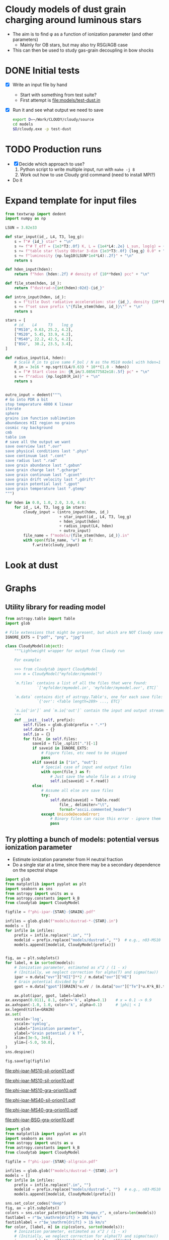 * Cloudy models of dust grain charging around luminous stars
+ The aim is to find \phi as a function of ionization parameter (and other parameters)
  + Mainly for OB stars, but may also try RSG/AGB case
+ This can then be used to study gas-grain decoupling in bow shocks
* DONE Initial tests
CLOSED: [2018-03-16 Fri 10:55]
+ [X] Write an input file by hand
  + Start with something from test suite?
  + First attempt is [[file:models/test-dust.in]]
+ [X] Run it and see what output we need to save
  #+BEGIN_SRC sh :eval no
  export D=~/Work/CLOUDY/cloudy/source
  cd models
  $D/cloudy.exe -p test-dust
  #+END_SRC


* TODO Production runs
+ [X] Decide which approach to use?
  1. Python script to write multiple input, run with ~make -j 8~
  2. Work out how to use Cloudy grid command (need to install MPI?)
+ Do it


* Expand template for input files
#+BEGIN_SRC python
  from textwrap import dedent
  import numpy as np

  LSUN = 3.82e33

  def star_input(id_, L4, T3, log_g):
      s = f"# {id_} star" + "\n"
      s += f"# T_eff = {1e3*T3:.0f} K, L = {1e4*L4:.2e} L_sun, log(g) = {log_g:.2f}" + "\n"
      s += f"table star tlusty OBstar 3-dim {1e3*T3:.0f} {log_g} 0.0" + "\n"
      s += f"luminosity {np.log10(LSUN*1e4*L4):.2f}" + "\n"
      return s

  def hden_input(hden):
      return f"hden {hden:.2f} # density of {10**hden} pcc" + "\n"

  def file_stem(hden, id_):
      return f"dustrad-n{int(hden):02d}-{id_}" 

  def intro_input(hden, id_):
      s = f"title Dust radiative acceleration: star {id_}, density {10**hden} pcc" + "\n"
      s += f"set save prefix \"{file_stem(hden, id_)}\"" + "\n"
      return s

  stars = [
      # id_   L4     T3    log_g
      ["MS10", 0.63, 25.2, 4.2],
      ["MS20", 5.45, 33.9, 4.2],
      ["MS40", 22.2, 42.5, 4.2],
      ["BSG",  30.2, 23.5, 3.4],
  ]

  def radius_input(L4, hden):
      # Scale R_in to give same F_bol / N as the MS10 model with hden=1
      R_in = 3e16 * np.sqrt((L4/0.63) * 10**(1.0 - hden))
      s = f"# Start close in: {R_in/3.085677582e18:.5f} pc" + "\n"
      s += f"radius {np.log10(R_in)}" + "\n"
      return s


  outro_input = dedent("""\
  # Go into PDR a bit
  stop temperature 4000 K linear
  iterate
  sphere
  grains ism function sublimation
  abundances HII region no grains
  cosmic ray background
  cmb
  table ism 
  # save all the output we want
  save overview last ".ovr"
  save physical conditions last ".phys"
  save continuum last ".cont"
  save radius last ".rad"
  save grain abundance last ".gabun"
  save grain charge last ".gcharge"
  save grain continuum last ".gcont"
  save grain drift velocity last ".gdrift"
  save grain potential last ".gpot"
  save grain temperature last ".gtemp"
  """)

  for hden in 0.0, 1.0, 2.0, 3.0, 4.0:
      for id_, L4, T3, log_g in stars:
          cloudy_input = (intro_input(hden, id_)
                          + star_input(id_, L4, T3, log_g)
                          + hden_input(hden)
                          + radius_input(L4, hden)
                          + outro_input)
          file_name = f"models/{file_stem(hden, id_)}.in"
          with open(file_name, "w") as f:
              f.write(cloudy_input)
#+END_SRC

#+RESULTS:
: None


* Look at dust 

* Graphs

** Utility library for reading model
#+BEGIN_SRC python :tangle cloudytab.py
  from astropy.table import Table
  import glob

  # File extensions that might be present, but which are NOT Cloudy save files
  IGNORE_EXTS = ["pdf", "png", "jpg"]

  class CloudyModel(object):
      """Lightweight wrapper for output from Cloudy run 

      For example:

      >>> from cloudytab import CloudyModel
      >>> m = CloudyModel("myfolder/mymodel")

      `m.files` contains a list of all the files that were found: 
                `['myfolder/mymodel.in', 'myfolder/mymodel.ovr', ETC]`

      `m.data` contains dict of astropy.Table's, one for each save file:
                `{'ovr': <Table length=289> ..., ETC}`

      `m.io['in']` and `m.io['out']` contain the input and output streams
      """
      def __init__(self, prefix):
          self.files = glob.glob(prefix + ".*")
          self.data = {}
          self.io = {}
          for file_ in self.files:
              saveid = file_.split(".")[-1]
              if saveid in IGNORE_EXTS:
                  # Figure files, etc need to be skipped
                  pass
              elif saveid in ["in", "out"]:
                  # Special case of input and output files
                  with open(file_) as f:
                      # Just save the whole file as a string
                      self.io[saveid] = f.read()
              else:
                  # Assume all else are save files
                  try:
                      self.data[saveid] = Table.read(
                          file_, delimiter="\t",
                          format="ascii.commented_header")
                  except UnicodeDecodeError:
                      # Binary files can raise this error - ignore them
                      pass

#+END_SRC


** Try plotting a bunch of models: potential versus ionization parameter
+ Estimate ionization parameter from H neutral fraction 
+ Do a single star at a time, since there may be a secondary dependence on the spectral shape
#+name: phi-vs-ipar
#+header: :var STAR="MS10" GRAIN="sil-orion01"
#+BEGIN_SRC python :return figfile :results file
  import glob
  from matplotlib import pyplot as plt
  import seaborn as sns
  from astropy import units as u
  from astropy.constants import k_B
  from cloudytab import CloudyModel

  figfile = f"phi-ipar-{STAR}-{GRAIN}.pdf"

  infiles = glob.glob(f"models/dustrad-*-{STAR}.in")
  models = []
  for infile in infiles:
      prefix = infile.replace(".in", "")
      modelid = prefix.replace("models/dustrad-", "")  # e.g., n03-MS10
      models.append([modelid, CloudyModel(prefix)])


  fig, ax = plt.subplots()
  for label, m in sorted(models):
      # Ionization parameter, estimated as x^2 / (1 - x)
      # (Initially, we neglect correction for alpha(T) and sigma(tau))
      ipar = m.data["ovr"]["HII"]**2 / m.data["ovr"]["HI"]
      # Grain potential divided by kT
      gpot = m.data["gpot"][GRAIN]*u.eV / (m.data["ovr"]["Te"]*u.K*k_B).to(u.eV)

      ax.plot(ipar, gpot, label=label)
  ax.axvspan(0.0111, 8.1, color='k', alpha=0.1)    # x = 0.1 -> 0.9
  ax.axhspan(-1.0, 1.0, color='k', alpha=0.1)      # |phi| < 1
  ax.legend(title=GRAIN)
  ax.set(
      xscale='log',
      yscale='symlog',
      xlabel="Ionization parameter",
      ylabel="Grain potential / k T",
      xlim=[3e-5, 3e6],
      ylim=[-5.0, 50.0],
  )
  sns.despine()

  fig.savefig(figfile)
#+END_SRC

#+RESULTS: phi-vs-ipar
[[file:phi-ipar-MS10-sil-orion01.pdf]]

#+call: phi-vs-ipar("MS10", "sil-orion10")

#+RESULTS:
[[file:phi-ipar-MS10-sil-orion10.pdf]]

#+call: phi-vs-ipar("MS10", "gra-orion10")

#+RESULTS:
[[file:phi-ipar-MS10-gra-orion10.pdf]]

#+call: phi-vs-ipar("MS40", "sil-orion01")

#+RESULTS:
[[file:phi-ipar-MS40-sil-orion01.pdf]]

#+call: phi-vs-ipar("MS40", "gra-orion10")

#+RESULTS:
[[file:phi-ipar-MS40-gra-orion10.pdf]]

#+call: phi-vs-ipar("BSG", "gra-orion10")

#+RESULTS:
[[file:phi-ipar-BSG-gra-orion10.pdf]]


#+name: phi-vs-ipar-allgrain
#+header: :var STAR="MS10" 
#+BEGIN_SRC python :return figfile :results file
  import glob
  from matplotlib import pyplot as plt
  import seaborn as sns
  from astropy import units as u
  from astropy.constants import k_B
  from cloudytab import CloudyModel

  figfile = f"phi-ipar-{STAR}-allgrain.pdf"

  infiles = glob.glob(f"models/dustrad-*-{STAR}.in")
  models = []
  for infile in infiles:
      prefix = infile.replace(".in", "")
      modelid = prefix.replace("models/dustrad-", "")  # e.g., n03-MS10
      models.append([modelid, CloudyModel(prefix)])

  sns.set_color_codes("deep")
  fig, ax = plt.subplots()
  colors = sns.color_palette(palette="magma_r", n_colors=len(models))
  fastlabel = r"$w_\mathrm{drift} > 10$ km/s"
  fastishlabel = r"$w_\mathrm{drift} > 1$ km/s"
  for color, [label, m] in zip(colors, sorted(models)):
      # Ionization parameter, estimated as x^2 / (1 - x)
      # (Initially, we neglect correction for alpha(T) and sigma(tau))
      ipar = m.data["ovr"]["HII"]**2 / m.data["ovr"]["HI"]
      for grain in m.data["gpot"].colnames[1:]:
          # Grain potential divided by kT
          gpot = m.data["gpot"][grain]*u.eV / (m.data["ovr"]["Te"]*u.K*k_B).to(u.eV)
          ls = '--' if grain.startswith("gra") else '-'
          # Only plot where grains are not sublimated
          mm = m.data["gabun"][grain] >= 0.3*m.data["gabun"][grain].max()
          ax.plot(ipar[mm], gpot[mm], alpha=0.8, color=color, ls=ls, lw=0.4, label=label)
          m2 = m.data["gdrift"][grain] >= 10.0
          m1 = (m.data["gdrift"][grain] >= 1.0) & ~m2
          ax.scatter(ipar[m2 & mm], gpot[m2 & mm], label=fastlabel,
                     marker='.', s=60, alpha=0.8, color='c', edgecolors='none')
          ax.scatter(ipar[m1 & mm], gpot[m1 & mm], label=fastishlabel,
                     marker='.', s=40, alpha=0.8, color='b', edgecolors='none')
          label = '_nolabel_' # Only label first grain component
          fastlabel = '_nolabel_' 
          fastishlabel = '_nolabel_' 

  ax.legend()
  ax.axvspan(0.0111, 8.1, color='k', alpha=0.1)    # x = 0.1 -> 0.9
  ax.axhspan(-1.0, 1.0, color='k', alpha=0.1)      # |phi| < 1
  #ax.legend(title=GRAIN)
  ax.text(0.0015, -3.0, "PDR", ha="center")
  ax.text(0.3, -3.0, "Ionization\nfront", ha="center")
  ax.text(200, -3.0, "H II region", ha="center")
  ax.set(
      xscale='log',
      yscale='symlog',
      xlabel="Hydrogen ionization: $x^{2} / (1 - x)$",
      ylabel="Grain potential / $k T$",
      xlim=[3e-4, 3e8],
      ylim=[-5.0, 50.0],
  )
  sns.despine()

  fig.savefig(figfile)
#+END_SRC

#+RESULTS: phi-vs-ipar-allgrain
[[file:phi-ipar-MS10-allgrain.pdf]]

#+call: phi-vs-ipar-allgrain("MS20")

#+RESULTS:
[[file:phi-ipar-MS20-allgrain.pdf]]

#+call: phi-vs-ipar-allgrain("MS40")

#+RESULTS:
[[file:phi-ipar-MS40-allgrain.pdf]]

#+call: phi-vs-ipar-allgrain("BSG")

#+RESULTS:
[[file:phi-ipar-BSG-allgrain.pdf]]



** Plot drift velocity versus rad/gas pressure ratio

+ First of all, look at \tau_\nu in the final zone by using the continuum

#+name: tau-plot
#+header: :var DENID="n00"
#+BEGIN_SRC python :return pltfile :results file
  import numpy as np
  from matplotlib import pyplot as plt
  import seaborn as sns
  from astropy.table import Table
  from astropy import units as u
  from astropy.constants import k_B
  from cloudytab import CloudyModel

  pltfile = f'tau-{DENID}.pdf'
  fig, ax = plt.subplots()

  for star in "MS10", "MS20", "MS40", "BSG":
      prefix = f"dustrad-{DENID}-{star}"
      m = CloudyModel(f'models/{prefix}')
      nu = m.data['cont']['Cont  nu']
      nuFnu_inc = m.data['cont']['incident'] 
      nuFnu_trans = m.data['cont']['trans'] 
      nuFnu_tot = m.data['cont']['total'] 
      tau_nu = -np.log(m.data['cont']['trans'] / m.data['cont']['incident'] )
      ax.plot(nu, tau_nu, label=star)

  ax.legend(title=DENID)
  ax.axvspan(912.0/2000.0, 1.0, color='0.9')
  ax.axvspan(1.0, 4.0, color='0.95')

  ax.set(
      xlim=[0.05, 4.0],
      ylim=[0.004, 200.0],
      yscale='log',
      xscale='log',
      xlabel='Photon energy, Rydberg',
      ylabel=r'$\tau_{\nu}$',
  )

  fig.savefig(pltfile)

#+END_SRC

#+RESULTS: tau-plot
[[file:tau-n00.pdf]]

#+call: tau-plot("n04")

#+RESULTS:
[[file:tau-n04.pdf]]

Then we use these to find the local fluxes and determine radiation pressure

#+name: write-flux-tables
#+BEGIN_SRC python 
  import numpy as np
  from astropy.table import Table
  from astropy import units as u
  from astropy.constants import k_B
  from cloudytab import CloudyModel

  stars = [
      ["MS10", 0.63],
      ["MS20", 5.45],
      ["MS40", 22.2],
      ["BSG", 30.2]
  ]

  denids = [f"n0{_}" for _ in range(5)]
  for star, L4 in stars:
      L = 1e4*3.82e33*L4
      for denid in denids:
          # Read model 
          prefix = f"dustrad-{denid}-{star}"
          m = CloudyModel(f'models/{prefix}')

          # Find tau
          nu = m.data['cont']['Cont  nu']
          nuFnu_inc = m.data['cont']['incident'] 
          nuFnu_trans = m.data['cont']['trans']
          tau_nu = -np.log(m.data['cont']['trans'] / m.data['cont']['incident'] )

          # F_nu spectrum that is normalized to unit integral
          Fnu_0 = nuFnu_inc / nu
          Fnu_0 /= np.trapz(Fnu_0, nu)

          # Masks for non-ionizing and ionizing radiation
          mfuv = nu < 1.0
          meuv = ~mfuv

          # Scale of tau with radius, normalized on [0, 1]
          # For FUV, it is just column density - proprtional to depth at constant density
          depth = m.data['ovr']['depth']
          tau_rscale_fuv = depth / depth[-1]
          # For EUV, it is neutral column density
          nzones = len(depth)
          nH0 = m.data['ovr']['hden']*m.data['ovr']['HI']
          tau_rscale_euv = np.array([np.trapz(nH0[:i], depth[:i]) for i in range(nzones)])
          tau_rscale_euv /= tau_rscale_euv[-1]
        
          # Extinction factor e^(-tau) as function of depth for fuv and euv
          extinct_fuv = np.array(
              [np.trapz(Fnu_0[mfuv]*np.exp(-tau_nu[mfuv]*tau_rscale_fuv[i]), nu[mfuv])
               for i in range(nzones)])
          extinct_euv = np.array(
              [np.trapz(Fnu_0[meuv]*np.exp(-tau_nu[meuv]*tau_rscale_euv[i]), nu[meuv])
               for i in range(nzones)])
          radius = m.data['rad']['radius']
          # Flux in each band
          F_fuv = L * extinct_fuv / (4*np.pi*radius**2)
          F_euv = L * extinct_euv / (4*np.pi*radius**2)
          F_bol = F_fuv + F_euv

          tab = Table(
              [radius, F_bol, F_fuv, F_euv, extinct_fuv, extinct_euv, tau_rscale_fuv, tau_rscale_euv],
              names=('R', 'F', 'F_F', 'F_E', 'E_F', 'E_E', 'T_F', 'T_E')
          )
          tab.write(f'models/{prefix}.flux',
                    format='ascii.commented_header',
                    formats={_: "%.4g" for _ in tab.colnames},
                    delimiter='\t', overwrite=True)
        
#+END_SRC

#+RESULTS: write-flux-tables
: None

This works OK, but it has the disadvantage that it ignores the dust extinction in the EUV


#+name: fluxes-plot
#+header: :var PREFIX="n00-MS10"
#+BEGIN_SRC python :return pltfile :results file
  import numpy as np
  from matplotlib import pyplot as plt
  import seaborn as sns
  from astropy.table import Table
  from astropy import units as u
  from astropy.constants import k_B
  from cloudytab import CloudyModel

  pltfile = f'fluxes-{PREFIX}.pdf'
  fig, ax = plt.subplots()

  F_habing = 1.6e-3

  prefix = f"dustrad-{PREFIX}"
  m = CloudyModel(f'models/{prefix}')
  R = m.data['flux']['R'] / 3.085677582e18
  hden = m.data['ovr']['hden']
  ax.plot(R, m.data['flux']['F_F'] / (F_habing*hden), label='G(FUV) / n')
  ax.plot(R, m.data['flux']['F_E'] / (F_habing*hden), label='G(EUV) / n')


  ax.legend(title=PREFIX)

  ax.set(
      yscale='log',
      xscale='log',
      xlabel='Radius, pc',
      ylabel=r'Flux',
      ylim=[2e-5, 2e5],
      xlim=[0.8*R[0], 3000*R[0]],
  )

  fig.savefig(pltfile)

#+END_SRC

#+RESULTS: fluxes-plot
[[file:fluxes-n00-MS10.pdf]]

#+call: fluxes-plot("n04-MS10")

#+RESULTS:
[[file:fluxes-n04-MS10.pdf]]

#+call: fluxes-plot("n01-MS40")

#+RESULTS:
[[file:fluxes-n01-MS40.pdf]]

#+call: fluxes-plot("n04-MS40")

#+RESULTS:
[[file:fluxes-n04-MS40.pdf]]


#+name: drift-pratio-plot
#+BEGIN_SRC python :return pltfile :results file
  import numpy as np
  from matplotlib import pyplot as plt
  import seaborn as sns
  from astropy.table import Table
  from astropy import units as u
  from astropy.constants import k_B
  from cloudytab import CloudyModel

  pltfile = f'drift-pratio.pdf'
  fig, ax = plt.subplots()

  F_habing = 1.6e-3
  light_speed = 2.99792458e10
  kB = 1.3806503e-16
  stars = [
      ["MS10", 0.63],
      ["MS20", 5.45],
      ["MS40", 22.2],
      ["BSG", 30.2]
  ]

  denids = [f"n0{_}" for _ in range(5)]
  for star, L4 in stars:
      L = 1e4*3.82e33*L4
      for denid in denids:
          # Read model 
          prefix = f"dustrad-{denid}-{star}"
          m = CloudyModel(f'models/{prefix}')

          Prad = m.data['flux']['F_F']/light_speed
          hden = m.data['ovr']['hden']
          eden = m.data['ovr']['eden']
          Te = m.data['ovr']['Te']
          Pgas = (hden + eden)*kB*Te
          for grain in m.data['gdrift'].colnames[1:]:
              ax.plot(Prad/Pgas, m.data['gdrift'][grain], alpha=0.1)

  ax.set(
      yscale='log',
      xscale='log',
      xlabel='Prad / Pgas',
      ylabel=r'V drift',
      xlim=[1.0e-3, 4e3],
  )

  fig.savefig(pltfile)

#+END_SRC

#+RESULTS: drift-pratio-plot
[[file:drift-pratio.pdf]]

** Multi-panels for a single run
:PROPERTIES:
:ID:       7081EFE5-65A5-4662-B298-B236BC13AC40
:END:
#+name: make-plot
#+header: :var PREFIX="test-dust-tlusty"
#+BEGIN_SRC python :return pltfile :results file :exports both
  from matplotlib import pyplot as plt
  import seaborn as sns
  from astropy import units as u
  from astropy.constants import k_B
  from cloudytab import CloudyModel

  pltfile = f'models/{PREFIX}.png'
  m = CloudyModel(f'models/{PREFIX}')

  sns.set_palette("Reds_d", n_colors=10)
  sns.set_color_codes()
  fig, axes = plt.subplots(5, 1, sharex=True, figsize=(6, 9))
  radius_pc = (m.data["rad"]["radius"])*u.cm.to(u.pc)
  kT_eV = (m.data["ovr"]["Te"]*u.K*k_B).to(u.eV)

  for gtype in m.data["gdrift"].colnames[1:]:
      if gtype.startswith('sil'):
          style = dict(lw=1.0, alpha=0.6, ls='-')
      else:
          style = dict(lw=0.6, alpha=1.0, ls='--')
      axes[-1].plot(radius_pc, m.data["gdrift"][gtype], label=gtype, **style)
      axes[-2].plot(radius_pc, m.data["gpot"][gtype], label=gtype, **style)
      axes[-3].plot(radius_pc, m.data["gabun"][gtype], label=gtype, **style)
      mm = m.data["gabun"][gtype] >= 0.3*m.data["gabun"][gtype].max()
      axes[0].plot(radius_pc[mm], m.data["gtemp"][gtype][mm], label=gtype, **style)

  axes[0].plot(radius_pc, m.data["ovr"]["Te"], color='g')
  axes[1].plot(radius_pc, m.data["phys"]["accel"], color='r')
  axes[-3].plot(radius_pc, m.data["gabun"]["total"], color='g', lw=1.5)
  abun_max = m.data["gabun"]["total"].max()

  axes[-2].plot(radius_pc, kT_eV)
  axes[-2].axhline(0.0, color='0.5', lw=0.5)
  axes[-3].legend(ncol=2, loc="lower right", fontsize="xx-small")
  axes[0].set(
      xscale="log",
      yscale="log",
      ylabel="Temperature, K",
      ylim=[0, None],
  )
  axes[1].set(
      yscale="log",
      ylabel="Acceleration",
  )
  axes[-3].set(
      xscale="log",
      yscale="log",
      ylabel="Grain abundance",
      ylim=[0.003*abun_max, 1.5*abun_max]
  )
  axes[-2].set(
      xscale="log",
      yscale="symlog",
      #yticks=[-1, 0, 1, 10],
      ylabel="Grain potential, eV",
  )
  axes[-1].set(
      xscale="log",
      yscale="log",
      xlabel="Radius, pc",
      ylabel="Drift velocity, km/s"
  )
  fig.suptitle(PREFIX, y=0.99)
  sns.despine()
  fig.tight_layout(h_pad=0.1)
  fig.savefig(pltfile, dpi=300)
#+END_SRC

#+RESULTS: make-plot
[[file:models/test-dust-tlusty.png]]


#+call: make-plot(PREFIX="dustrad-n03-MS10")

#+RESULTS:
[[file:models/dustrad-n03-MS10.png]]

#+call: make-plot(PREFIX="dustrad-n03-MS40")

#+RESULTS:
[[file:models/dustrad-n03-MS40.png]]

#+call: make-plot(PREFIX="dustrad-n00-MS10")

#+RESULTS:
[[file:models/dustrad-n00-MS10.png]]

#+call: make-plot(PREFIX="dustrad-n00-BSG")

#+RESULTS:
[[file:models/dustrad-n00-BSG.png]]

#+call: make-plot(PREFIX="dustrad-n01-BSG")

#+RESULTS:
[[file:models/dustrad-n01-BSG.png]]

#+call: make-plot(PREFIX="dustrad-n04-BSG")

#+RESULTS:
[[file:models/dustrad-n04-BSG.png]]

#+call: make-plot(PREFIX="dustrad-n04-MS10")

#+RESULTS:
[[file:models/dustrad-n04-MS10.png]]

#+call: make-plot(PREFIX="dustrad-n04-MS20")

#+RESULTS:
[[file:models/dustrad-n04-MS20.png]]

#+call: make-plot(PREFIX="dustrad-n04-MS40")

#+RESULTS:
[[file:models/dustrad-n04-MS40.png]]

#+call: make-plot(PREFIX="dustrad-n00-MS40")

#+RESULTS:
[[file:models/dustrad-n00-MS40.png]]

#+call: make-plot(PREFIX="dustrad-n04-MS20")

#+RESULTS:
[[file:models/dustrad-n04-MS20.png]]

#+call: make-plot(PREFIX="dustrad-n00-MS20")

#+RESULTS:
[[file:models/dustrad-n00-MS20.png]]

#+call: make-plot(PREFIX="dustrad-n01-MS10")

#+RESULTS:
[[file:models/dustrad-n01-MS10.png]]

#+call: make-plot(PREFIX="dustrad-n02-MS10")

#+RESULTS:
[[file:models/dustrad-n02-MS10.png]]


* Look at continuum spectrum 
+ Saving every zone should be unnecessary
  - we can just look at the incident and transmitted continuum for the last zone
  - Since we don't go into the PDR much, this should be representative of the FUV and EUV attenuation throughout the nebula
#+name: make-sed
#+header: :var PREFIX="dustrad-n00-MS40"
#+BEGIN_SRC python :return pltfile :results file
  import numpy as np
  from matplotlib import pyplot as plt
  import seaborn as sns
  from astropy.table import Table
  from astropy import units as u
  from astropy.constants import k_B
  from cloudytab import CloudyModel

  pltfile = f'spectra-{PREFIX}.pdf'
  m = CloudyModel(f'models/{PREFIX}')

  fig, ax = plt.subplots()

  nu = m.data['cont']['Cont  nu']
  nuFnu_inc = m.data['cont']['incident'] 
  nuFnu_trans = m.data['cont']['trans'] 
  nuFnu_tot = m.data['cont']['total'] 
  vmax = nuFnu_inc.max()
  ax.plot(nu, nuFnu_inc)
  ax.plot(nu, nuFnu_tot, lw=0.6)
  ax.plot(nu, nuFnu_trans, lw=0.3)

  L_bol = np.trapz(nuFnu_inc/nu, nu)
  mfuv = (nu >= 912.0/2000.0) & (nu <= 1.0)
  meuv = (nu > 1.0) & (nu <= 4.0)
  L_fuv = np.trapz(nuFnu_inc[mfuv]/nu[mfuv], nu[mfuv])
  L_euv = np.trapz(nuFnu_inc[meuv]/nu[meuv], nu[meuv])

  ax.axvspan(912.0/2000.0, 1.0, color='0.9')
  ax.axvspan(1.0, 4.0, color='0.95')

  ax.text(0.6, 2e-4*vmax, f"FUV\n{100*L_fuv/L_bol:.1f}%")
  ax.text(1.5, 2e-4*vmax, f"EUV\n{100*L_euv/L_bol:.1f}%")
  ax.set(
      xlim=[0.05, 4.0],
      ylim=[1e-6*vmax, 2.*vmax],
      yscale='log',
      xscale='log',
      xlabel='Photon energy, Rydberg',
      ylabel=r'$\nu F_{\nu}$',
  )

  fig.savefig(pltfile)

#+END_SRC

#+RESULTS: make-sed
[[file:spectra-dustrad-n00-MS40.pdf]]


#+call: make-sed(PREFIX="dustrad-n04-MS40")

#+RESULTS:
[[file:spectra-dustrad-n04-MS40.pdf]]

#+call: make-sed(PREFIX="dustrad-n00-BSG")

#+RESULTS:
[[file:spectra-dustrad-n00-BSG.pdf]]

#+call: make-sed(PREFIX="dustrad-n04-BSG")

#+RESULTS:
[[file:spectra-dustrad-n04-BSG.pdf]]

#+call: make-sed(PREFIX="dustrad-n04-MS10")

#+RESULTS:
[[file:spectra-dustrad-n04-MS10.pdf]]

#+call: make-sed(PREFIX="dustrad-n00-MS10")

#+RESULTS:
[[file:spectra-dustrad-n00-MS10.pdf]]

#+call: make-sed(PREFIX="dustrad-n00-MS20")

#+RESULTS:
[[file:spectra-dustrad-n00-MS20.pdf]]

#+call: make-sed(PREFIX="dustrad-n04-MS20")

#+RESULTS:
[[file:spectra-dustrad-n04-MS20.pdf]]

** Save continuum every zone
+ I am testing saving this every zone so I can find FUV and EUV flux vs radius
  + This makes an enormous file!
    :   -rw-r--r--   1 will staff 247M Mar 17 23:58  test-dust-tlusty.cont
+ Seems to be no way to get Cloudy to save flux in a band as function of depth
+ For this example run (MS10 low density), the FUV is not absorbed at all because the ionization parameter is low, so dust \tau is negligible

#+header: :var PREFIX="test-dust-tlusty"
#+BEGIN_SRC python :return pltfile :results file
  import numpy as np
  from matplotlib import pyplot as plt
  import seaborn as sns
  from astropy.table import Table
  from astropy import units as u
  from astropy.constants import k_B
  from cloudytab import CloudyModel

  pltfile = f'fluxes-{PREFIX}.pdf'
  m = CloudyModel(f'models/{PREFIX}')

  # Split spectrum into a list of tables, one for each spatial zone
  nzones = len(m.data['ovr'])
  split_tabs = [Table(t) for t in np.split(m.data['cont'].as_array(), nzones)]

  fig, ax = plt.subplots()

  for tab in split_tabs[::10]:
      ax.plot(tab['Cont  nu'], tab['trans'])

  ax.set(
      xlim=[0.1, 10.0],
      ylim=[1e25, 1e37],
      yscale='log',
      xscale='log',
      xlabel='Photon energy, Rydberg',
      ylabel='Flux',
  )

  fig.savefig(pltfile)

#+END_SRC

#+RESULTS:
[[file:fluxes-test-dust-tlusty.pdf]]

* An Emacs mode for cloudy input files
Cloudy has now changed it's comment character, so I needed to revisit this
#+BEGIN_SRC emacs-lisp
  (require 'generic-x) ;; we need this

  (define-generic-mode 
      'cloudy-input-mode                         ;; name of the mode to create
    '("#")                           ;; comments start with '#'
    '("set" "stop" "hden" "table" "blackbody" "title" "element" "constant" "cmb" 
      "print" "save" "iterate" "time" "end" "cosmic ray" "coronal" "phi(h)"
      "abundances" "luminosity" "table")                     ;; some keywords
    '(("\\(#\\($\\| .*\\)\\)" 1 'font-lock-comment-face t)
      ("\\(//\\($\\| .*\\)\\)" 1 'font-lock-comment-face t)
      ("=" . 'font-lock-operator-face)     ;; '=' is an operator
      ("\\b\\(scale\\|log\\|linear\\|file\\|units\\)\\b" . 'font-lock-constant-face)     
      ("\\b\\(no\\|end\\|stop\\)\\b" 1 'font-lock-negation-char-face t)     
      ("^title \\(.*\\)$" 1 'font-lock-doc-face t)     
      ("^$" 1 'show-tabs-tab t)
      ("

  \\(.*\\)$" 1 'font-lock-doc-face t)     
      )     ;; 
    '("\\.in$")                      ;; files for which to activate this mode 
    nil                              ;; other functions to call
    "A mode for Cloudy input files"            ;; doc string for this mode
    )
#+END_SRC

#+RESULTS:
: cloudy-input-mode
